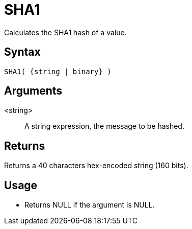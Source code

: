 ////
Licensed to the Apache Software Foundation (ASF) under one
or more contributor license agreements.  See the NOTICE file
distributed with this work for additional information
regarding copyright ownership.  The ASF licenses this file
to you under the Apache License, Version 2.0 (the
"License"); you may not use this file except in compliance
with the License.  You may obtain a copy of the License at
  http://www.apache.org/licenses/LICENSE-2.0
Unless required by applicable law or agreed to in writing,
software distributed under the License is distributed on an
"AS IS" BASIS, WITHOUT WARRANTIES OR CONDITIONS OF ANY
KIND, either express or implied.  See the License for the
specific language governing permissions and limitations
under the License.
////
= SHA1

Calculates the SHA1 hash of a value.

== Syntax

----
SHA1( {string | binary} )
----

== Arguments

<string>:: A string expression, the message to be hashed.

== Returns

Returns a 40 characters hex-encoded string (160 bits).

== Usage

* Returns NULL if the argument is NULL.

